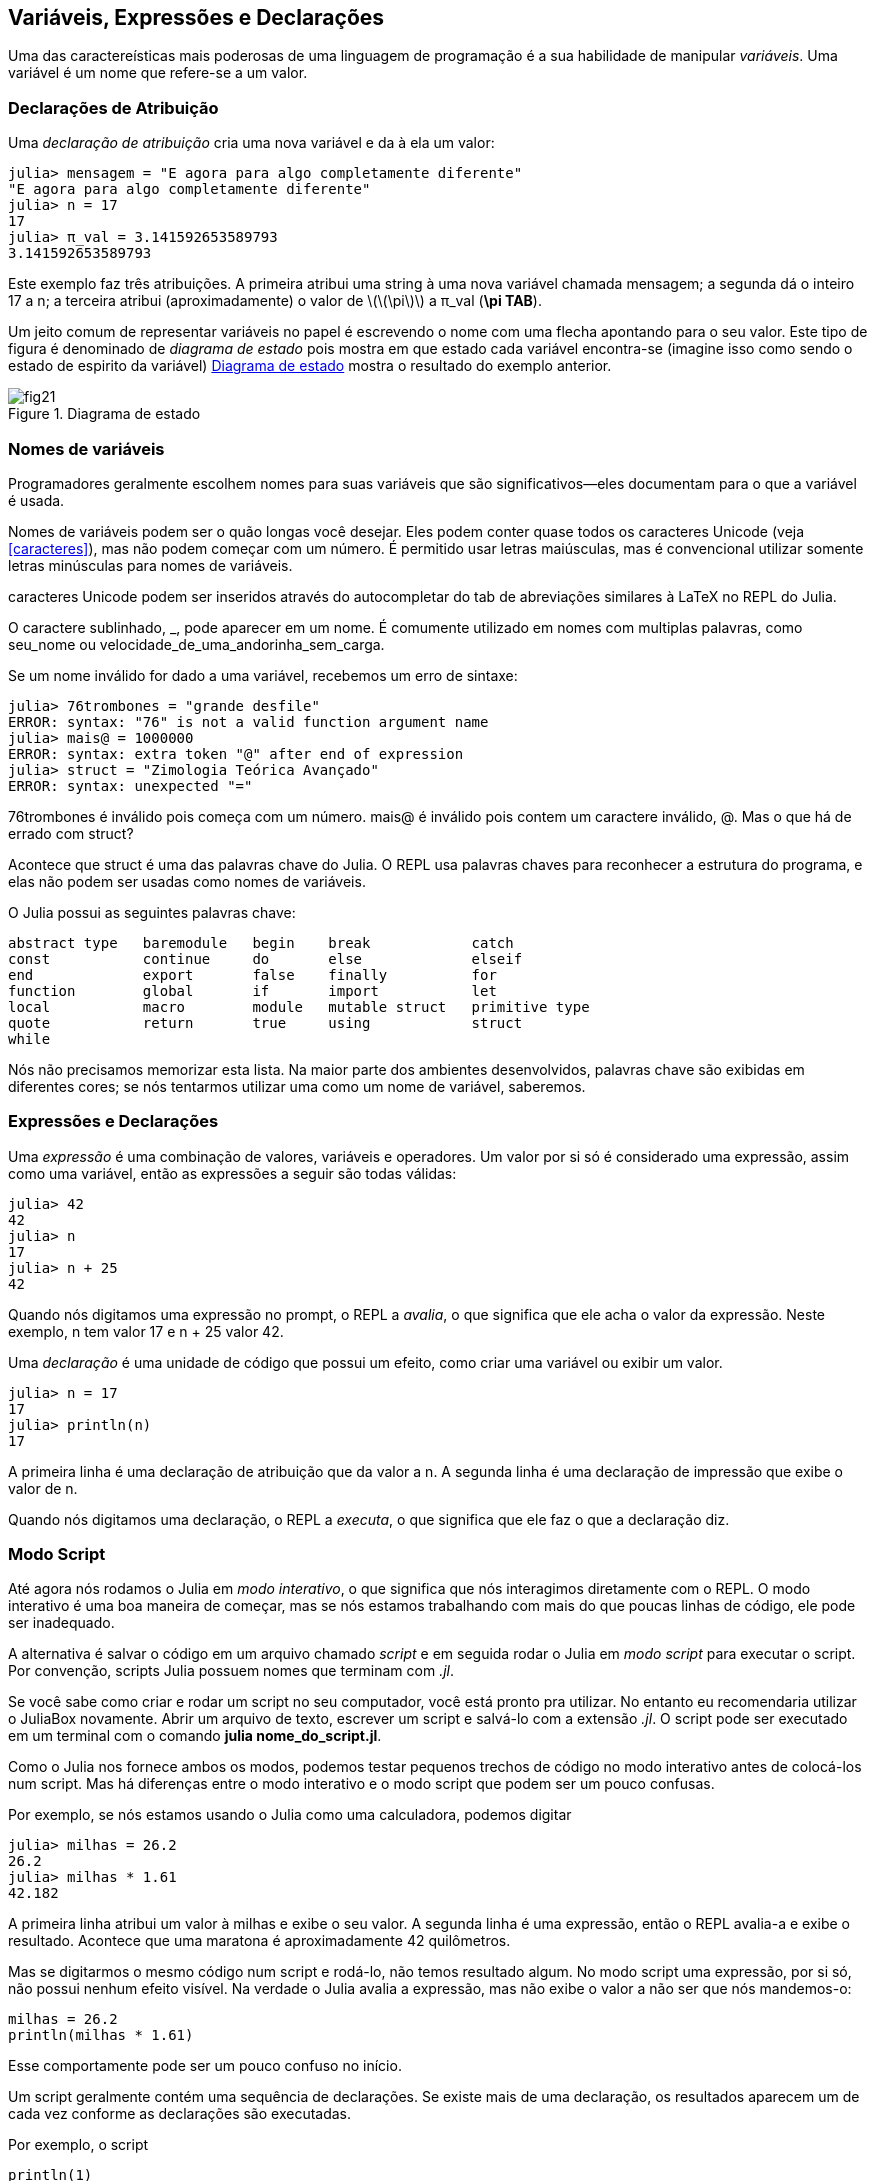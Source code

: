 [[chap02]]
== Variáveis, Expressões e Declarações
Uma das caractereísticas mais poderosas de uma linguagem de programação é a sua habilidade de manipular _variáveis_. Uma variável é um nome que refere-se a um valor.

(((variável)))(((valor)))


=== Declarações de Atribuição
Uma _declaração de atribuição_ cria uma nova variável e da à ela um valor:

(((assignment statement)))((("statement", "assignment", see="assignment statement")))(((pass:[=], see="assignment statement")))(((pi)))((("π", see="pi")))

[source,@julia-repl-test chap02]
----
julia> mensagem = "E agora para algo completamente diferente"
"E agora para algo completamente diferente"
julia> n = 17
17
julia> π_val = 3.141592653589793
3.141592653589793
----

Este exemplo faz três atribuições. A primeira atribui uma string à uma nova variável chamada +mensagem+; a segunda dá o inteiro +17+ a +n+; a terceira atribui (aproximadamente) o valor de latexmath:[\(\pi\)] a +π_val+ (*+\pi TAB+*).

Um jeito comum de representar variáveis no papel é escrevendo o nome com uma flecha apontando para o seu valor. Este tipo de figura é denominado de _diagrama de estado_ pois mostra em que estado cada variável encontra-se (imagine isso como sendo o estado de espirito da variável) <<fig02-1>> mostra o resultado do exemplo anterior.

(((diagrama de estado)))((("diagrama", "estado", see="diagrama de estado")))

[[fig02-1]]
.Diagrama de estado
image::images/fig21.svg[]


=== Nomes de variáveis
(((variáveis)))

Programadores geralmente escolhem nomes para suas variáveis que são significativos—eles documentam para o que a variável é usada.

Nomes de variáveis podem ser o quão longas você desejar. Eles podem conter quase todos os caracteres Unicode (veja <<caracteres>>), mas não podem começar com um número. É permitido usar letras maiúsculas, mas é convencional utilizar somente letras minúsculas para nomes de variáveis.

caracteres Unicode podem ser inseridos através do autocompletar do tab de abreviações similares à LaTeX no REPL do Julia.
(((caractere Unicode)))

O caractere sublinhado, +_+, pode aparecer em um nome. É comumente utilizado em nomes com multiplas palavras, como +seu_nome+ ou +velocidade_de_uma_andorinha_sem_carga+.
(((caractere sublinhado)))(((abreviações similares à LaTeX)))

Se um nome inválido for dado a uma variável, recebemos um erro de sintaxe:
(((erro de sintaxe)))((("erro", "sintaxe", see="erro de sintaxe")))

[source,jlcon]
----
julia> 76trombones = "grande desfile"
ERROR: syntax: "76" is not a valid function argument name
julia> mais@ = 1000000
ERROR: syntax: extra token "@" after end of expression
julia> struct = "Zimologia Teórica Avançado"
ERROR: syntax: unexpected "="
----

+76trombones+ é inválido pois começa com um número. +mais@+ é inválido pois contem um caractere inválido, +@+. Mas o que há de errado com +struct+?

Acontece que +struct+ é uma das palavras chave do Julia. O REPL usa palavras chaves para reconhecer a estrutura do programa, e elas não podem ser usadas como nomes de variáveis.
(((palavra-chave)))

O Julia possui as seguintes palavras chave:

----
abstract type   baremodule   begin    break            catch
const           continue     do       else             elseif
end             export       false    finally          for
function        global       if       import           let
local           macro        module   mutable struct   primitive type
quote           return       true     using            struct
while
----

Nós não precisamos memorizar esta lista. Na maior parte dos ambientes desenvolvidos, palavras chave são exibidas em diferentes cores; se nós tentarmos utilizar uma como um nome de variável, saberemos.


=== Expressões e Declarações
Uma _expressão_ é uma combinação de valores, variáveis e operadores. Um valor por si só é considerado uma expressão, assim como uma variável, então as expressões a seguir são todas válidas:
(((expressão)))

[source,@julia-repl-test chap02]
----
julia> 42
42
julia> n
17
julia> n + 25
42
----

Quando nós digitamos uma expressão no prompt, o REPL a _avalia_, o que significa que ele acha o valor da expressão. Neste exemplo, +n+ tem valor 17 e +n + 25+ valor 42.
(((avaliar)))

Uma _declaração_ é uma unidade de código que possui um efeito, como criar uma variável ou exibir um valor.
(((declaração)))

[source,@julia-repl-test chap02]
----
julia> n = 17
17
julia> println(n)
17
----

A primeira linha é uma declaração de atribuição que da valor a +n+. A segunda linha é uma declaração de impressão que exibe o valor de +n+.

Quando nós digitamos uma declaração, o REPL a _executa_, o que significa que ele faz o que a declaração diz.
(((executar)))


=== Modo Script

Até agora nós rodamos o Julia em _modo interativo_, o que significa que nós interagimos diretamente com o REPL. O modo interativo é uma boa maneira de começar, mas se nós estamos trabalhando com mais do que poucas linhas de código, ele pode ser inadequado.
(((modo interativo)))

A alternativa é salvar o código em um arquivo chamado _script_ e em seguida rodar o Julia em _modo script_ para executar o script. Por convenção, scripts Julia possuem nomes que terminam com _.jl_.
(((script)))(((modo script)))

Se você sabe como criar e rodar um script no seu computador, você está pronto pra utilizar. No entanto eu recomendaria utilizar o JuliaBox novamente. Abrir um arquivo de texto, escrever um script e salvá-lo com a extensão _.jl_. O script pode ser executado em um terminal com o comando *+julia nome_do_script.jl+*.
(((extensão, .jl)))(((JuliaBox)))

Como o Julia nos fornece ambos os modos, podemos testar pequenos trechos de código no modo interativo antes de colocá-los num script. Mas há diferenças entre o modo interativo e o modo script que podem ser um pouco confusas.

Por exemplo,  se nós estamos usando o Julia como uma calculadora, podemos digitar

[source,@julia-repl-test]
----
julia> milhas = 26.2
26.2
julia> milhas * 1.61
42.182
----

A primeira linha atribui um valor à +milhas+ e exibe o seu valor. A segunda linha é uma expressão, então o REPL avalia-a e exibe o resultado. Acontece que uma maratona é aproximadamente 42 quilômetros.

Mas se digitarmos o mesmo código num script e rodá-lo, não temos resultado algum. No modo script uma expressão, por si só, não possui nenhum efeito visível. Na verdade o Julia avalia a expressão, mas não exibe o valor a não ser que nós mandemos-o:

[source,julia]
----
milhas = 26.2
println(milhas * 1.61)
----

Esse comportamente pode ser um pouco confuso no início.

Um script geralmente contém uma sequência de declarações. Se existe mais de uma declaração, os resultados aparecem um de cada vez conforme as declarações são executadas.

Por exemplo, o script

[source,julia]
----
println(1)
x = 2
println(x)
----

produz o resultado

[source,@julia-eval]
----
println(1)
x = 2
println(x)
----

A declaração de atribuição não produz nenhum resultado.

===== Exercício 2-1

Para verificar o seu entendimento, digite a seguinte sequência de declarações no REPL do Julia e veja o que eles fazem:

[source,julia]
----
5
x = 5
x + 1
----

Agora coloque o mesmo trecho em um script e rode-o. Qual é o resultado? Modifique o script transformando cada expressão em uma declaração de impressão, e em seguida rode-o novamente.

=== Precedência de Operadores

Quando uma expressão contém mais de um operador, a ordem de avaliação depende da _precedência de operador_. Para operadores matemáticos, Julia segue convenções matemáticas. O acrônimo _PEMDAS_ é uma maneira útil de lembrar as regras:
(((operator precedence)))(((PEMDAS)))

* __P__arênteses possuem a maior precedência e podem ser usados para forçar uma expressão a ser avaliada na ordem que nós desejarmos. Já que expressões em parênteses são avaliadas primeiro, +2*(3-1)+ é 4, e +pass:[(1+1)^(5-2)]+ é 8. Nós também podemos utilizar parênteses para fazer com que uma expressão seja mais fácil de ler, como em +(minuto * 100) / 60+, mesmo que não altere o resultado.
(((parentheses)))

* __E__xponenciação possui a próxima precedência, então +pass:[1+2^3]+ é 9, e não 27, e +2*3^2+ é 18, não 36.
(((pass:[^])))

* __M__ultiplicação e __D__ivisão possuem maior precedência que __A__dição e __S__ubtração. Então +2*3-1+ é 5, não 4, e +pass:[6+4/2]+ é 8, não 5.
(((pass:[*])))(((pass:[/])))(((pass:[+])))(((pass:[-])))

* Operadores com a mesma precedência são avaliados da esquerda à direita (exceto exponenciação). Então na expressão +graus / 2 * π+, a divisão acontece primeiro e o resultado é multiplicado por +π+. Para dividir por latexmath:[\(2\pi\)], podemos usar parênteses, escrevendo +graus / 2 / π+ ou +graus / 2π+.

[TIP]
====
Não nos esforçamos muito para lembrar a precedência dos operadores. Se nós não consigormos lembrar ao olhar para a expressão, utilizamos parênteses para fazer com que seja óbvio.
====

=== Operações com Strings

Em geral, não podemos executar operações matemáticas em strings, mesmo se as strings pareçam-se com números, então o que se segue abaixo é inválido.
(((operação com string)))(((operador, string)))

[source,julia]
----
"2" - "1"    "ovos" / "fácil"    "terceiro" + "um encanto"
----

Mas existem duas exceções, +*+ e +pass:[^]+.
(((pass:[*])))(((pass:[^])))

O operador +pass:[*]+ executa a _concatenação de strings_, o que signifca que ele junta as strings ligando-as de ponta-a-ponta. Por exemplo:
((("string", "concatenação", see="concatenar")))((("concatenação")))

[source,@julia-repl-test]
----
julia> primeira_str = "garganta"
"garganta"
julia> segunda_str = "warbler"
"warbler"
julia> primeira_str * segunda_str
"gargantawarbler"
----

O operador +^+ também funciona em strings; ele executa a repetição. Por exemplo, +"Spam"pass:[^]3+ é +"SpamSpamSpam"+. Se um dos valores é uma string, o outro deve ser um inteiro.
((("string", "repetição", see="repetição")))((("repetição")))

Este uso de +pass:[*]+ e +^+ faz sentido com analogia à multiplicação e exponenciação. Assim como +4pass:[^]3+ é equivalente a +4*4*4+, nós esperamos que +"Spam"pass:[^]3+ seja igual a +pass:["Spam"*"Spam"*"Spam"]+, e é.


=== Comentários

À medida que os programas ficam maiores e mais complicados, eles ficam mais dificéis de ler. Linguagens formais são densas, e é comum ser difícil olhar para um pedaço de código e descobrir o que está acontecendo, ou por quê.

Por esta razão, é uma boa ideia adicionar anotações em nossos programas para explicar em uma linguagem natural o que o programa esta fazendo. Estas anotações são chamadas de _comentários_, e eles começam com o símbolo +#+:
(((comentário)))((("pass:[#]", see="comentário")))

[source,julia]
----
# calcula a porcentagem da hora que já se passou
porcentagem = (minuto * 100) / 60
----

Neste caso, o comentário aparece numa linha por si só. Nós também podemos colocar comentários no final da linha:

[source,julia]
----
porcentagem = (minuto * 100) / 60   # porcentagem de uma hora
----

Tudo a partir do +#+ até o final da linha é ignorado e não causa efeito algum na execução do programa.

Comentários são bastante utéis quando eles documentam caractereísticas não óbvias do código. É razoável assumir que o leitor consegue descobrir _o que_ o código faz; é mais útil explicar o _por quê_.

Esse comentário é redundante com o código e inútil:

[source,julia]
----
v = 5   # atribui 5 a v
----

Esse comentário contém informação útil que não está no código:

[source,julia]
----
v = 5   # velocidade em metros/segundo.
----

[WARNING]
====
Bons nomes de variável podem reduzir a necessidade de comentários, mas nomes longos podem fazer com que expressões complexas sejam dificéis de ler, então há uma compensação.
====


=== Debugando

Três tipos de erros podem ocorrer em um programa: erros de sintaxe, erros de execução e erros de semântica. É útil distinguir entre eles a fim de localizá-los mais rapidamente.
(((debugando)))

Erro de sintaxe::
“sintaxe” refere-se à estrutura de um programa e as regras sobre esta estrutura. Por exemplo, parênteses precisam vir em pares correspondentes, então +(1 + 2)+ é válido, mas +8)+ é um erro de sintaxe.
+
Se existe algum erro de sintaxe em algum lugar do nosso programa, o Julia exibirá uma mensagem de erro e encerrará, e nós não poderemos rodar o programa. Durante as primeiras semanas da sua carreira de programador, você deverá passar bastante tempo localizando erros de sintaxe. Conforme você vai ganhando experiência, você irá cometer menos erros e achá-los mais rapidamente.
(((erro de sintaxe)))(((mensagem de erro)))

Erro de execução::
O segundo tipo de erro é o erro de execução, assim denominado pois o erro não aparece até que o programa finalmente esteja rodando. Estes erros também são chamados de _exceções_ pois eles geralmente indicam que algo excepcional (e ruim) aconteceu.
+
Erros de execução são raros nos programas simples que você verá nos primeiros capítulos, então pode demorar um pouco até que você encontre um.
(((erro de execução)))((("erro", "execução", see="erro de execução")))(((exceção, see="erro de execução")))

Erros de semântica::
O terceiro tipo de erro é o de “semântica”, o que significa que ele é relacionado a significado. Se há um erro de semântica no seu programa, ele irá rodar sem gerar nenhuma mensagem de erro, mas não irá fazer a coisa certa. Ele irá fazer outra coisa. Mais especificamente, ele irá fazer o que nós mandamos-o fazer.
+
Identificar erros de semântica pode ser complicado, pois requer que nós trabalhemos em sentido contrário ao olhar o resultado do programa e tentar descobrir o que ele está fazendo.
(((erro de semântica)))((("erro", "semântica", see="erro de semântica")))

=== Glossário

variável::
Um nome que refere-se a um valor.
(((variável)))

atribuição::
Uma declaração que atribui um valor a uma variável.
(((atribuição)))

diagrama de estado::
Uma representação gráfica de um conjunto de variáveis e os valores que elas referem-se.
(((diagrama de estado)))

palavra-chave::
Uma palavra reservada que é usada para analisar o programa; você não pode usar palavras-chave como +if+, +function+, e +while+ como nomes de variáveis.
(((palavra-chave)))

operando::
Um dos valores no qual um operador opera sobre.
(((operando)))

expressão::
Uma combinação de variáveis, operadores, e valores que representam um único resultado.
(((expressão)))

avaliar::
Simplificar uma expressão através da execução de operações a fim de produzir um único valor.
(((avaliar)))

declaração::
Uma seção de código que representa um comando ou ação. Até agora, as declarações que nós vimos são atribuições e declarações de impressão.
(((declaração)))

executar::
Rodar uma declaração e fazer o que ela indica.
(((executar)))

modo interativo::
Um modo de usar o REPL do Julia digitando código no prompt.
(((modo interativo)))

modo script::
Um modo de usar o Julia para ler código de um script e executá-lo.
(((modo script)))

script::
Um programa guardado em um arquivo.
(((script)))

precedência de operador::
Regras que governam a ordem na qual as expressões que envolvem múltiplos operadores matemáticos são avaliados.
(((precedência de operador)))

concatenar::
Juntar duas strings ponta-a-ponta.
(((concatenação de strings)))

comentário::
Informação em um programa destinada a outros programadores (ou qualquer um lendo o código fonte) que não tem nenhum efeito na execução do programa.
(((comentário)))

erro de sintaxe::
Um erro em um programa que faz com que seja impossível analisar (e consequentemente interpretar).
(((erro de sintaxe)))

erro de execução ou exceção::
Um erro que é detectado enquanto um programa está rodando.
(((erro de execução)))

semântica::
O significado de um programa.
(((semântica)))

erro de semântica::
Um erro em um programa que faz com que ele faça algo diferente do que o programador pretendia.
(((erro de semântica)))


=== Exercícios

[[ex02-1]]
===== Exercício 2-2

Repetindo o conselho do capítulo anterior, sempre que você aprende novas funcionalidades, você deve experimentá-las no modo interativo e cometer erros de propósito para ver o que acontece de errado.

. Nós vimos que +n = 42+ é válido. E +42 = n+ ?

. E que tal +x = y = 1+?

. Em algumas linguagens toda declaração acaba com um ponto e vírgula, +;+. O que acontece se você colocar um ponto e vírgula no final de uma declaração no Julia?
(((pass:[;])))

. E se você quiser colocar um ponto no final de uma declaração ?

. Em notação matemática, você pode multiplicar +x+ e +y+ assim: +x y+. O que acontece se você tentar isso em Julia? E 5x?

[[ex02-2]]
===== Exercício 2-3

Pratique usando o REPL do Julia como uma calculadora:
(((calculator)))

. O volume de uma esfera com raio latexmath:[\(r\)] é latexmath:[\(\frac{4}{3} \pi r^3\)]. Qual é o volume de uma esfera de raio 5?

. Suponha que o preço de cobertura de um livro é R$ 24,95, mas as livrarias possuem desconto de 40%. A entrega custa R$ 3,00 para a primeira cópia e R$ 0,75 para cada cópia adicional. Qual é o preço total do atacado para 60 cópias?

. Se eu saio de casa às 6:52 da manhã e corro uma milha em um ritmo tranquilo (8min15s por milha), em seguida 3 milhas em ritmo (7min12seg por milha) e 1 milha em um ritmo tranquilo novamente, a que horas eu chego em casa para o café da manhã?

